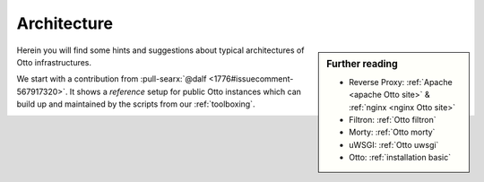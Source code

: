 .. _architecture:

============
Architecture
============

.. sidebar:: Further reading

   - Reverse Proxy: :ref:`Apache <apache Otto site>` & :ref:`nginx <nginx
     Otto site>`
   - Filtron: :ref:`Otto filtron`
   - Morty: :ref:`Otto morty`
   - uWSGI: :ref:`Otto uwsgi`
   - Otto: :ref:`installation basic`

Herein you will find some hints and suggestions about typical architectures of
Otto infrastructures.

We start with a contribution from :pull-searx:`@dalf <1776#issuecomment-567917320>`.
It shows a *reference* setup for public Otto instances which can build up and
maintained by the scripts from our :ref:`toolboxing`.

.. _arch public:

.. kernel-figure:: arch_public.dot
   :alt: arch_public.dot

   Reference architecture of a public Otto setup.
